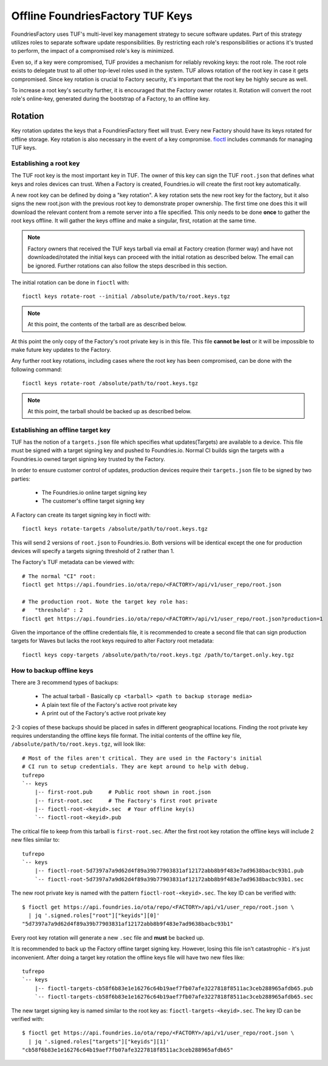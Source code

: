 .. _ref-offline-keys:

Offline FoundriesFactory TUF Keys
=================================

FoundriesFactory uses TUF's multi-level key management strategy to secure software updates.  Part of this strategy utilizes roles to separate software update responsibilities.  By restricting each role's responsibilities or actions it's trusted to perform, the impact of a compromised role's key is minimized.

Even so, if a key were compromised, TUF provides a mechanism for reliably revoking keys: the root role. The root role exists to delegate trust to all other top-level roles used in the system.  TUF allows rotation of the root key in case it gets compromised.  Since key rotation is crucial to Factory security, it's important that the root key be highly secure as well.

To increase a root key's security further, it is encouraged that the Factory owner rotates it. Rotation will convert the root role's online-key, generated during the bootstrap of a Factory, to an offline key.

Rotation
--------

Key rotation updates the keys that a FoundriesFactory fleet will trust.
Every new Factory should have its keys rotated for offline storage.
Key rotation is also necessary in the event of a key compromise.
`fioctl`_ includes commands for managing TUF keys.


Establishing a root key
~~~~~~~~~~~~~~~~~~~~~~~

The TUF root key is the most important key in TUF. The owner of this
key can sign the TUF ``root.json`` that defines what keys and roles
devices can trust. When a Factory is created, Foundries.io will create
the first root key automatically.

A new root key can be defined by doing a "key rotation".
A key rotation sets the new root key for the factory,
but it also signs the new root.json with the previous root key to
demonstrate proper ownership. The first time one does this it will
download the relevant content from a remote server into a file specified.
This only needs to be done **once** to gather the root keys offline. It
will gather the keys offline and make a singular, first, rotation at
the same time.

.. note:: Factory owners that received the TUF keys tarball via email at
    Factory creation (former way) and have not downloaded/rotated the initial
    keys can proceed with the initial rotation as described below. The email can
    be ignored. Further rotations can also follow the steps described in this
    section.

The initial rotation can be done in ``fioctl`` with::

   fioctl keys rotate-root --initial /absolute/path/to/root.keys.tgz

.. note:: At this point, the contents of the tarball are as described
   below.

At this point the only copy of the Factory's root private key is in
this file. This file **cannot be lost** or it will be impossible
to make future key updates to the Factory.

Any further root key rotations, including cases where the root key has been
compromised, can be done with the following command::

  fioctl keys rotate-root /absolute/path/to/root.keys.tgz

.. note:: At this point, the tarball should be backed up as described
   below.

Establishing an offline target key
~~~~~~~~~~~~~~~~~~~~~~~~~~~~~~~~~~

TUF has the notion of a ``targets.json`` file which specifies what
updates(Targets) are available to a device. This file must be signed
with a target signing key and pushed to Foundries.io. Normal CI
builds sign the targets with a Foundries.io owned target signing
key trusted by the Factory.

In order to ensure customer control of updates, production devices
require their ``targets.json`` file to be signed by two parties:

 * The Foundries.io online target signing key
 * The customer's offline target signing key

A Factory can create its target signing key in fioctl with::

    fioctl keys rotate-targets /absolute/path/to/root.keys.tgz

This will send 2 versions of ``root.json`` to Foundries.io. Both
versions will be identical except the one for production devices
will specify a targets signing threshold of 2 rather than 1.

The Factory's TUF metadata can be viewed with::

 # The normal "CI" root:
 fioctl get https://api.foundries.io/ota/repo/<FACTORY>/api/v1/user_repo/root.json

 # The production root. Note the target key role has:
 #   "threshold" : 2
 fioctl get https://api.foundries.io/ota/repo/<FACTORY>/api/v1/user_repo/root.json?production=1

Given the importance of the offline credentials file, it is recommended
to create a second file that can sign production targets for Waves but
lacks the root keys required to alter Factory root metadata::

    fioctl keys copy-targets /absolute/path/to/root.keys.tgz /path/to/target.only.key.tgz

How to backup offline keys
~~~~~~~~~~~~~~~~~~~~~~~~~~

There are 3 recommend types of backups:

 * The actual tarball - Basically ``cp <tarball> <path to backup storage media>``
 * A plain text file of the Factory's active root private key
 * A print out of the Factory's active root private key

2-3 copies of these backups should be placed in safes in different
geographical locations. Finding the root private key requires
understanding the offline keys file format. The initial contents of the
offline key file, ``/absolute/path/to/root.keys.tgz``, will look like::

    # Most of the files aren't critical. They are used in the Factory's initial
    # CI run to setup credentials. They are kept around to help with debug.
    tufrepo
    `-- keys
        |-- first-root.pub     # Public root shown in root.json
        |-- first-root.sec     # The Factory's first root private
        |-- fioctl-root-<keyid>.sec  # Your offline key(s)
        `-- fioctl-root-<keyid>.pub

The critical file to keep from this tarball is ``first-root.sec``.
After the first root key rotation the offline keys will include 2 new
files similar to::

    tufrepo
    `-- keys
        |-- fioctl-root-5d7397a7a9d62d4f89a39b77903831af12172abb8b9f483e7ad9638bacbc93b1.pub
        `-- fioctl-root-5d7397a7a9d62d4f89a39b77903831af12172abb8b9f483e7ad9638bacbc93b1.sec

The new root private key is named with the pattern
``fioctl-root-<keyid>.sec``. The key ID can be verified with::

  $ fioctl get https://api.foundries.io/ota/repo/<FACTORY>/api/v1/user_repo/root.json \
    | jq '.signed.roles["root"]["keyids"][0]'
  "5d7397a7a9d62d4f89a39b77903831af12172abb8b9f483e7ad9638bacbc93b1"

Every root key rotation will generate a new ``.sec`` file and **must**
be backed up.

It is recommended to back up the Factory offline target signing key.
However, losing this file isn't catastrophic - it's just inconvenient.
After doing a target key rotation the offline keys file will have two
new files like::

    tufrepo
    `-- keys
        |-- fioctl-targets-cb58f6b83e1e16276c64b19aef7fb07afe3227818f8511ac3ceb288965afdb65.pub
        `-- fioctl-targets-cb58f6b83e1e16276c64b19aef7fb07afe3227818f8511ac3ceb288965afdb65.sec

The new target signing key is named similar to the root key as:
``fioctl-targets-<keyid>.sec``. The key ID can be verified with::

  $ fioctl get https://api.foundries.io/ota/repo/<FACTORY>/api/v1/user_repo/root.json \
    | jq '.signed.roles["targets"]["keyids"][1]'
  "cb58f6b83e1e16276c64b19aef7fb07afe3227818f8511ac3ceb288965afdb65"

.. _fioctl:
   https://github.com/foundriesio/fioctl
